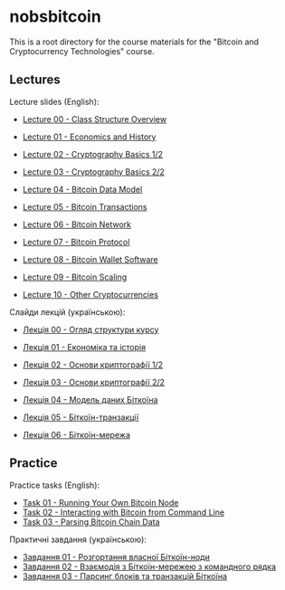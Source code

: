 * nobsbitcoin

This is a root directory for the course materials for the "Bitcoin and
Cryptocurrency Technologies" course.

** Lectures
Lecture slides (English):
  - [[file:lectures/00-class-structure-overview/slides.pdf][Lecture 00 - Class Structure Overview]]
    # [[file:lectures/00-class-structure-overview/slides.tex][LaTeX source]]
  - [[file:lectures/01-economics-and-history/slides.pdf][Lecture 01 - Economics and History]]
    # [[file:lectures/01-economics-and-history/slides.tex][LaTeX source]]
  - [[file:lectures/02-cryptography-basics-1/slides.pdf][Lecture 02 - Cryptography Basics 1/2]]
    # [[file:lectures/02-cryptography-basics-1/slides.tex][LaTeX source]]
  - [[file:lectures/03-cryptography-basics-2/slides.pdf][Lecture 03 - Cryptography Basics 2/2]]
    # [[file:lectures/03-cryptography-basics-2/slides.tex][LaTeX source]]
  - [[file:lectures/04-bitcoin-data-model/slides.pdf][Lecture 04 - Bitcoin Data Model]]
    # [[file:lectures/04-bitcoin-data-model/slides.tex][LaTeX source]]
  - [[file:lectures/05-bitcoin-transactions/slides.pdf][Lecture 05 - Bitcoin Transactions]]
    # [[file:lectures/05-bitcoin-transactions/slides.tex][LaTeX source]]
  - [[file:lectures/06-bitcoin-network/slides.pdf][Lecture 06 - Bitcoin Network]]
    # [[file:lectures/06-bitcoin-network/slides.tex][LaTeX source]]
  - [[file:lectures/07-bitcoin-protocol/slides.pdf][Lecture 07 - Bitcoin Protocol]]
    # [[file:lectures/07-bitcoin-protocol/slides.tex][LaTeX source]]
  - [[file:lectures/08-bitcoin-wallet-software/slides.pdf][Lecture 08 - Bitcoin Wallet Software]]
    # [[file:lectures/08-bitcoin-wallet-software/slides.tex][LaTeX source]]
  - [[file:lectures/09-bitcoin-scaling/slides.pdf][Lecture 09 - Bitcoin Scaling]]
    # [[file:lectures/09-bitcoin-scaling/slides.tex][LaTeX source]]
  - [[file:lectures/10-other-cryptocurrencies/slides.pdf][Lecture 10 - Other Cryptocurrencies]]
    # [[file:lectures/10-other-cryptocurrencies/slides.tex][LaTeX source]]

Слайди лекцій (українською):
  - [[file:lectures/00-class-structure-overview/slides-ukrainian.pdf][Лекція 00 - Огляд структури курсу]]
    # [[file:lectures/00-class-structure-overview/slides-ukrainian.tex][LaTeX source]]
  - [[file:lectures/01-economics-and-history/slides-ukrainian.pdf][Лекція 01 - Економіка та історія]]
    # [[file:lectures/01-economics-and-history/slides-ukrainian.tex][LaTeX source]]
  - [[file:lectures/02-cryptography-basics-1/slides-ukrainian.pdf][Лекція 02 - Основи криптографії 1/2]]
    # [[file:lectures/02-cryptography-basics-1/slides-ukrainian.tex][LaTeX source]]
  - [[file:lectures/03-cryptography-basics-2/slides-ukrainian.pdf][Лекція 03 - Основи криптографії 2/2]]
    # [[file:lectures/03-cryptography-basics-2/slides-ukrainian.tex][LaTeX source]]
  - [[file:lectures/04-bitcoin-data-model/slides-ukrainian.pdf][Лекція 04 - Модель даних Біткоїна]]
    # [[file:lectures/04-bitcoin-data-model/slides-ukrainian.tex][LaTeX source]]
  - [[file:lectures/05-bitcoin-transactions/slides-ukrainian.pdf][Лекція 05 - Біткоїн-транзакції]]
    # [[file:lectures/05-bitcoin-transactions/slides-ukrainian.tex][LaTeX source]]
  - [[file:lectures/06-bitcoin-network/slides-ukrainian.pdf][Лекція 06 - Біткоїн-мережа]]
    # [[file:lectures/06-bitcoin-network/slides-ukrainian.tex][LaTeX source]]



** Practice
Practice tasks (English):
  - [[file:practice/01-running-your-own-bitcoin-node/task.org][Task 01 - Running Your Own Bitcoin Node]]
  - [[file:practice/02-interacting-with-bitcoin-from-command-line/task.org][Task 02 - Interacting with Bitcoin from Command Line]]
  - [[file:practice/03-parsing-bitcoin-chain-data/task.org][Task 03 - Parsing Bitcoin Chain Data]]

Практичні завдання (українською):
  - [[file:practice/01-running-your-own-bitcoin-node/task-ukrainian.org][Завдання 01 - Розгортання власної Біткоїн-ноди]]
  - [[file:practice/02-interacting-with-bitcoin-from-command-line/task-ukrainian.org][Завдання 02 - Взаємодія з Біткоїн-мережею з командного рядка]]
  - [[file:practice/03-parsing-bitcoin-chain-data/task-ukrainian.org][Завдання 03 - Парсинг блоків та транзакцій Біткоїна]]
